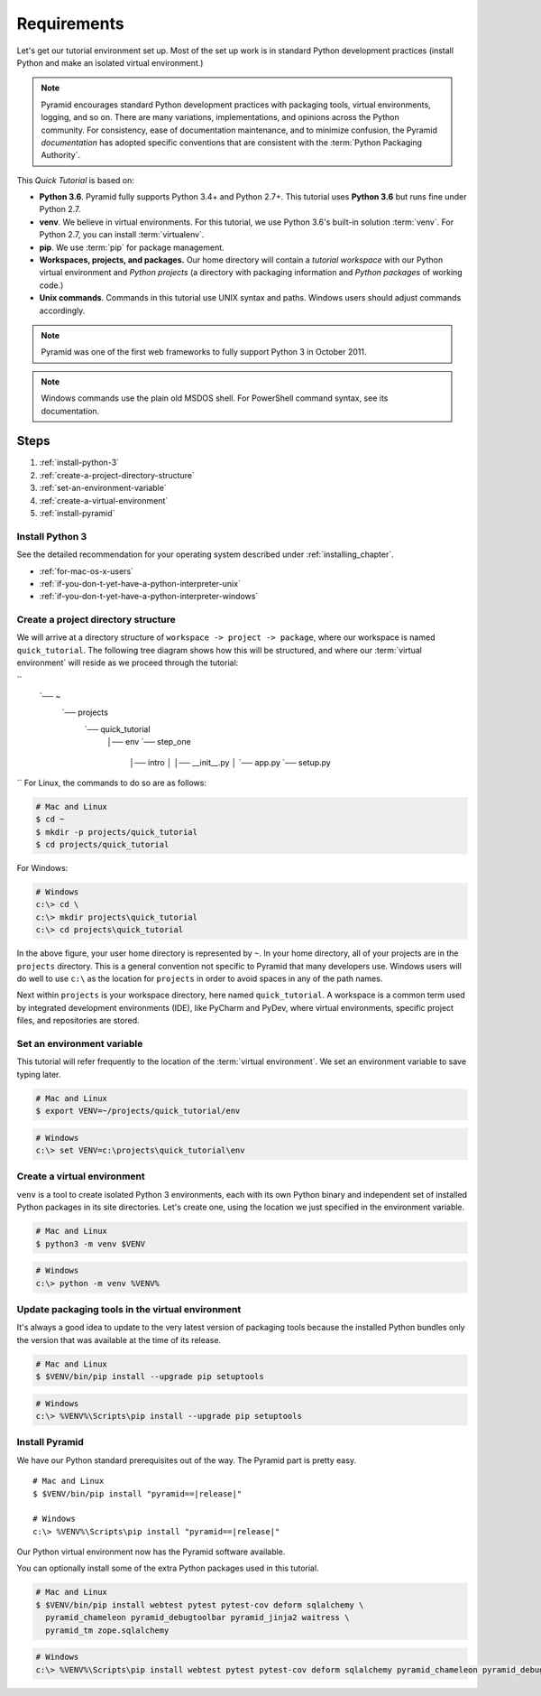 .. _qtut_requirements:

============
Requirements
============

Let's get our tutorial environment set up. Most of the set up work is in
standard Python development practices (install Python and make an isolated
virtual environment.)

.. note::

  Pyramid encourages standard Python development practices with packaging
  tools, virtual environments, logging, and so on. There are many variations,
  implementations, and opinions across the Python community.  For consistency,
  ease of documentation maintenance, and to minimize confusion, the Pyramid
  *documentation* has adopted specific conventions that are consistent with the
  :term:`Python Packaging Authority`.

This *Quick Tutorial* is based on:

* **Python 3.6**. Pyramid fully supports Python 3.4+ and Python 2.7+. This
  tutorial uses **Python 3.6** but runs fine under Python 2.7.

* **venv**. We believe in virtual environments. For this tutorial, we use
  Python 3.6's built-in solution :term:`venv`. For Python 2.7, you can install
  :term:`virtualenv`.

* **pip**. We use :term:`pip` for package management.

* **Workspaces, projects, and packages.** Our home directory will contain a
  *tutorial workspace* with our Python virtual environment and *Python
  projects* (a directory with packaging information and *Python packages* of
  working code.)

* **Unix commands**. Commands in this tutorial use UNIX syntax and paths.
  Windows users should adjust commands accordingly.

.. note::
    Pyramid was one of the first web frameworks to fully support Python 3 in
    October 2011.

.. note::
    Windows commands use the plain old MSDOS shell. For PowerShell command
    syntax, see its documentation.

Steps
=====

#. :ref:`install-python-3`
#. :ref:`create-a-project-directory-structure`
#. :ref:`set-an-environment-variable`
#. :ref:`create-a-virtual-environment`
#. :ref:`install-pyramid`


.. _install-python-3:

Install Python 3
----------------

See the detailed recommendation for your operating system described under
:ref:`installing_chapter`.

- :ref:`for-mac-os-x-users`
- :ref:`if-you-don-t-yet-have-a-python-interpreter-unix`
- :ref:`if-you-don-t-yet-have-a-python-interpreter-windows`


.. _create-a-project-directory-structure:

Create a project directory structure
------------------------------------

We will arrive at a directory structure of ``workspace -> project -> package``,
where our workspace is named ``quick_tutorial``. The following tree diagram
shows how this will be structured, and where our :term:`virtual environment`
will reside as we proceed through the tutorial:

.. code-block:: text
``
    `── ~
        `── projects
            `── quick_tutorial
                │── env
                `── step_one
                    │── intro
                    │   │── __init__.py
                    │   `── app.py
                    `── setup.py
``
For Linux, the commands to do so are as follows:

.. code-block:: bash

    # Mac and Linux
    $ cd ~
    $ mkdir -p projects/quick_tutorial
    $ cd projects/quick_tutorial

For Windows:

.. code-block:: doscon

    # Windows
    c:\> cd \
    c:\> mkdir projects\quick_tutorial
    c:\> cd projects\quick_tutorial

In the above figure, your user home directory is represented by ``~``. In your
home directory, all of your projects are in the ``projects`` directory. This is
a general convention not specific to Pyramid that many developers use. Windows
users will do well to use ``c:\`` as the location for ``projects`` in order to
avoid spaces in any of the path names.

Next within ``projects`` is your workspace directory, here named
``quick_tutorial``. A workspace is a common term used by integrated
development environments (IDE), like PyCharm and PyDev, where virtual
environments, specific project files, and repositories are stored.


.. _set-an-environment-variable:

Set an environment variable
---------------------------

This tutorial will refer frequently to the location of the :term:`virtual
environment`. We set an environment variable to save typing later.

.. code-block:: bash

    # Mac and Linux
    $ export VENV=~/projects/quick_tutorial/env

.. code-block:: doscon

    # Windows
    c:\> set VENV=c:\projects\quick_tutorial\env


.. _create-a-virtual-environment:

Create a virtual environment
----------------------------

``venv`` is a tool to create isolated Python 3 environments, each with its own
Python binary and independent set of installed Python packages in its site
directories. Let's create one, using the location we just specified in the
environment variable.

.. code-block:: bash

    # Mac and Linux
    $ python3 -m venv $VENV

.. code-block:: doscon

    # Windows
    c:\> python -m venv %VENV%

.. seealso:: See also Python 3's :mod:`venv module <python:venv>` and Python
   2's `virtualenv <https://virtualenv.pypa.io/en/latest/>`_ package.


Update packaging tools in the virtual environment
-------------------------------------------------

It's always a good idea to update to the very latest version of packaging tools
because the installed Python bundles only the version that was available at the
time of its release.

.. code-block:: bash

    # Mac and Linux
    $ $VENV/bin/pip install --upgrade pip setuptools

.. code-block:: doscon

    # Windows
    c:\> %VENV%\Scripts\pip install --upgrade pip setuptools

.. seealso:: See also :ref:`Why use $VENV/bin/pip instead of source
   bin/activate, then pip <venv-bin-pip-vs-source-bin-activate>`.


.. _install-pyramid:

Install Pyramid
---------------

We have our Python standard prerequisites out of the way. The Pyramid
part is pretty easy.

.. parsed-literal::

    # Mac and Linux
    $ $VENV/bin/pip install "pyramid==\ |release|\ "

    # Windows
    c:\\> %VENV%\\Scripts\\pip install "pyramid==\ |release|\ "

Our Python virtual environment now has the Pyramid software available.

You can optionally install some of the extra Python packages used in this
tutorial.

.. code-block:: bash

    # Mac and Linux
    $ $VENV/bin/pip install webtest pytest pytest-cov deform sqlalchemy \
      pyramid_chameleon pyramid_debugtoolbar pyramid_jinja2 waitress \
      pyramid_tm zope.sqlalchemy

.. code-block:: doscon

    # Windows
    c:\> %VENV%\Scripts\pip install webtest pytest pytest-cov deform sqlalchemy pyramid_chameleon pyramid_debugtoolbar pyramid_jinja2 waitress pyramid_tm zope.sqlalchemy

